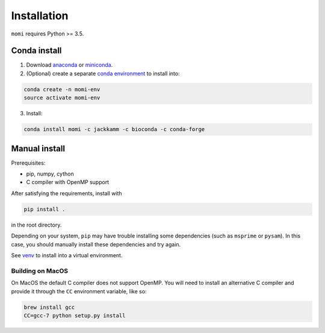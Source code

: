 .. _sec-installation:

============
Installation
============

``momi`` requires Python >= 3.5.

-------------
Conda install
-------------

1. Download `anaconda <https://www.anaconda.com/download/>`_ or `miniconda <https://conda.io/miniconda.html>`_.
2. (Optional) create a separate `conda environment <https://conda.io/docs/user-guide/tasks/manage-environments.html>`_ to install into:

.. code:: bash

    conda create -n momi-env
    source activate momi-env

3. Install:

.. code:: bash

    conda install momi -c jackkamm -c bioconda -c conda-forge

--------------
Manual install
--------------

Prerequisites:

* pip, numpy, cython
* C compiler with OpenMP support

After satisfying the requirements, install with

.. code:: bash

    pip install .

in the root directory.

Depending on your system, ``pip`` may have trouble installing some
dependencies (such as ``msprime`` or ``pysam``).
In this case, you should manually install these dependencies and try again.

See  `venv <https://docs.python.org/3/tutorial/venv.html>`_ to install into a virtual environment.

..............
Building on MacOS
..............

On MacOS the default C compiler does
not support OpenMP. You will need to install an
alternative C compiler and provide it through the ``CC`` environment variable,
like so:

.. code:: bash

    brew install gcc
    CC=gcc-7 python setup.py install


